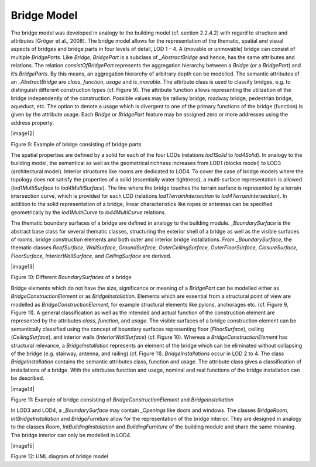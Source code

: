 Bridge Model
^^^^^^^^^^^^

The bridge model was developed in analogy to the building model (cf.
section 2.2.4.2) with regard to structure and attributes [Gröger et al.,
2008]. The bridge model allows for the representation of the thematic,
spatial and visual aspects of bridges and bridge parts in four levels of
detail, LOD 1 – 4. A (movable or unmovable) bridge can consist of
multiple *BridgeParts*. Like *Bridge*, *BridgePart* is a subclass of
*\_AbstractBridge* and hence, has the same attributes and relations. The
relation *consistOfBridgePart* represents the aggregation hierarchy
between a *Bridge* (or a *BridgePart*) and it’s *BridgeParts*. By this
means, an aggregation hierarchy of arbitrary depth can be modelled. The
semantic attributes of an \_\ *AbstractBridge* are *class*, *function*,
*usage* and *is_movable*. The attribute class is used to classify
bridges, e.g. to distinguish different construction types (cf. Figure
9). The attribute function allows representing the utilization of the
bridge independently of the construction. Possible values may be railway
bridge, roadway bridge, pedestrian bridge, aqueduct, etc. The option to
denote a usage which is divergent to one of the primary functions of the
bridge (function) is given by the attribute usage. Each *Bridge* or
*BridgePart* feature may be assigned zero or more addresses using the
address property.

|image12|

Figure 9: Example of bridge consisting of bridge parts

The spatial properties are defined by a solid for each of the four LODs
(relations *lod1Solid* to *lod4Solid*). In analogy to the building
model, the semantical as well as the geometrical richness increases from
LOD1 (blocks model) to LOD3 (architectural model). Interior structures
like rooms are dedicated to LOD4. To cover the case of bridge models
where the topology does not satisfy the properties of a solid
(essentially water tightness), a multi-surface representation is allowed
(*lod1MultiSurface* to *lod4MultiSurface*). The line where the bridge
touches the terrain surface is represented by a terrain intersection
curve, which is provided for each LOD (relations
*lod1TerrainIntersection* to *lod4TerrainIntersection*). In addition to
the solid representation of a bridge, linear characteristics like ropes
or antennas can be specified geometrically by the *lod1MultiCurve* to
*lod4MultiCurve* relations.

The thematic boundary surfaces of a bridge are defined in analogy to the
building module. \_\ *BoundarySurface* is the abstract base class for
several thematic classes, structuring the exterior shell of a bridge as
well as the visible surfaces of rooms, bridge construction elements and
both outer and interior bridge installations. From *\_BoundarySurface*,
the thematic classes *RoofSurface*, *WallSurface, GroundSurface,
OuterCeilingSurface, OuterFloorSurface, ClosureSurface, FloorSurface,
InteriorWallSurface*, and *CeilingSurface* are derived.

|image13|

Figure 10: Different *BoundarySurfaces* of a bridge

Bridge elements which do not have the size, significance or meaning of a
*BridgePart* can be modelled either as *BridgeConstructionElement* or as
*BridgeInstallation*. Elements which are essential from a structural
point of view are modelled as *BridgeConstructionElement*, for example
structural elements like pylons, anchorages etc. (cf. Figure 9, Figure
11). A general classification as well as the intended and actual
function of the construction element are represented by the attributes
*class*, *function*, and *usage*. The visible surfaces of a bridge
construction element can be semantically classified using the concept of
boundary surfaces representing floor (*FloorSurface*), ceiling
(*CeilingSurface*), and interior walls (*InteriorWallSurface*) (cf.
Figure 10). Whereas a *BridgeConstructionElement* has structural
relevance, a *BridgeInstallation* represents an element of the bridge
which can be eliminated without collapsing of the bridge (e.g. stairway,
antenna, and railing) (cf. Figure 11). *BridgeInstallations* occur in
LOD 2 to 4. The class *BridgeInstallation* contains the semantic
attributes class, function and usage. The attribute class gives a
classification of installations of a bridge. With the attributes
function and usage, nominal and real functions of the bridge
installation can be described.

|image14|

Figure 11: Example of bridge consisting of *BridgeConstructionElement*
and *BridgeInstallation*

In LOD3 and LOD4, a \_\ *BoundarySurface* may contain *\_Openings* like
doors and windows. The classes *BridgeRoom*, *IntBridgeInstallation* and
*BridgeFurniture* allow for the representation of the bridge interior.
They are designed in analogy to the classes *Room*,
*IntBuildingInstallation* and *BuildingFurniture* of the building module
and share the same meaning. The bridge interior can only be modelled in
LOD4.

|image15|

Figure 12: UML diagram of bridge model
